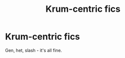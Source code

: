#+TITLE: Krum-centric fics

* Krum-centric fics
:PROPERTIES:
:Author: PsychoGeek
:Score: 2
:DateUnix: 1506936834.0
:DateShort: 2017-Oct-02
:FlairText: Request
:END:
Gen, het, slash - it's all fine.

